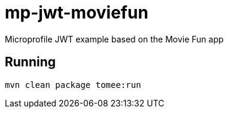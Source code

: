 = mp-jwt-moviefun

Microprofile JWT example based on the Movie Fun app

== Running

----
mvn clean package tomee:run
----
